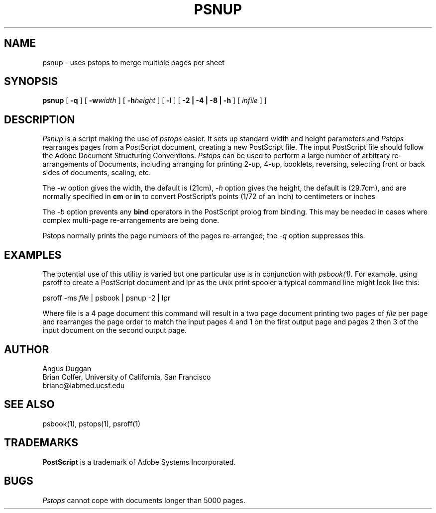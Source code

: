 .TH PSNUP 1
.SH NAME
psnup \- uses pstops to merge multiple pages per sheet
.SH SYNOPSIS
.B psnup
[
.B \-q
]
[
.B \-w\fIwidth\fR
]
[
.B \-h\fIheight\fR
]
[
.B \-l
]
[
.B \-2 | \-4 | \-8 | \-h
]
[
.I infile
] ]
.SH DESCRIPTION
.I Psnup
is a script making the use of 
.I pstops 
easier.
It sets up standard width and height parameters and 
.I Pstops
rearranges pages from a PostScript document, creating a new PostScript file.
The input PostScript file should follow the Adobe Document Structuring
Conventions.
.I Pstops
can be used to perform a large number of arbitrary re-arrangements of
Documents, including arranging for printing 2-up, 4-up, booklets, reversing,
selecting front or back sides of documents, scaling, etc.
.PP
The
.I \-w
option gives the width, the default is (21cm),
.I \-h
option gives the height, the default is (29.7cm), 
and are normally specified in
.B "cm"
or
.B "in"
to convert 
PostScript's points (1/72 of an inch)
to centimeters or inches
.PP
The
.I \-b
option prevents any
.B bind
operators in the PostScript prolog from binding. This may be needed in cases
where complex multi-page re-arrangements are being done.
.PP
Pstops normally prints the page numbers of the pages re-arranged; the
.I \-q
option suppresses this.
.SH EXAMPLES
The potential use of this utility is varied but one particular 
use is in conjunction with 
.I psbook(1).
For example, using psroff to create a PostScript document and lpr as 
the 
.SM UNIX 
print spooler a typical command line might look like this: 
.sp
psroff -ms \fIfile\fP | psbook | psnup -2 | lpr
.sp
Where file is a 4 page document this command will result in a 
two page document printing two pages of \fIfile\fP per page and
rearranges the page order to match the input pages 4 and 1 
on the first output page and
pages 2 then 3 of the input document 
on the second output page.
.SH AUTHOR
Angus Duggan
.br
Brian Colfer, University of California, San Francisco
.br
brianc@labmed.ucsf.edu
.SH "SEE ALSO"
psbook(1), pstops(1), psroff(1)
.SH TRADEMARKS
.B PostScript
is a trademark of Adobe Systems Incorporated.
.SH BUGS
.I Pstops
cannot cope with documents longer than 5000 pages.

